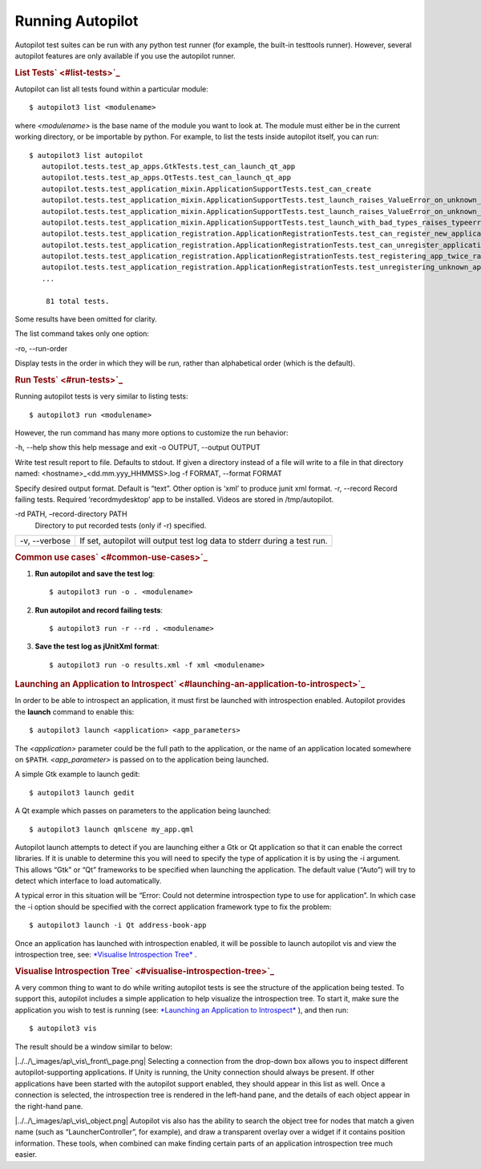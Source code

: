 .. _sdk_running_autopilot:
Running Autopilot
=================

Autopilot test suites can be run with any python test runner (for
example, the built-in testtools runner). However, several autopilot
features are only available if you use the autopilot runner.

.. rubric:: List Tests\ ` <#list-tests>`_ 
   :name: list-tests

Autopilot can list all tests found within a particular module:

::

    $ autopilot3 list <modulename>

where *<modulename>* is the base name of the module you want to look at.
The module must either be in the current working directory, or be
importable by python. For example, to list the tests inside autopilot
itself, you can run:

::

    $ autopilot3 list autopilot
       autopilot.tests.test_ap_apps.GtkTests.test_can_launch_qt_app
       autopilot.tests.test_ap_apps.QtTests.test_can_launch_qt_app
       autopilot.tests.test_application_mixin.ApplicationSupportTests.test_can_create
       autopilot.tests.test_application_mixin.ApplicationSupportTests.test_launch_raises_ValueError_on_unknown_kwargs
       autopilot.tests.test_application_mixin.ApplicationSupportTests.test_launch_raises_ValueError_on_unknown_kwargs_with_known
       autopilot.tests.test_application_mixin.ApplicationSupportTests.test_launch_with_bad_types_raises_typeerror
       autopilot.tests.test_application_registration.ApplicationRegistrationTests.test_can_register_new_application
       autopilot.tests.test_application_registration.ApplicationRegistrationTests.test_can_unregister_application
       autopilot.tests.test_application_registration.ApplicationRegistrationTests.test_registering_app_twice_raises_KeyError
       autopilot.tests.test_application_registration.ApplicationRegistrationTests.test_unregistering_unknown_application_raises_KeyError
       ...

        81 total tests.

Some results have been omitted for clarity.

The list command takes only one option:

-ro, --run-order
 
Display tests in the order in which they will be run, rather than
alphabetical order (which is the default).

.. rubric:: Run Tests\ ` <#run-tests>`_ 
   :name: run-tests

Running autopilot tests is very similar to listing tests:

::

    $ autopilot3 run <modulename>

However, the run command has many more options to customize the run
behavior:

-h, --help
show this help message and exit
-o OUTPUT, --output OUTPUT
 
Write test result report to file. Defaults to stdout. If given a
directory instead of a file will write to a file in that directory
named: <hostname>\_<dd.mm.yyy\_HHMMSS>.log
-f FORMAT, --format FORMAT
 
Specify desired output format. Default is “text”. Other option is ‘xml’
to produce junit xml format.
-r, --record
Record failing tests. Required ‘recordmydesktop’ app to be installed.
Videos are stored in /tmp/autopilot.

-rd PATH, –record-directory PATH
    Directory to put recorded tests (only if -r) specified.

+-----------------+----------------------------------------------------------------------------+
| -v, --verbose   | If set, autopilot will output test log data to stderr during a test run.   |
+-----------------+----------------------------------------------------------------------------+

.. rubric:: Common use cases\ ` <#common-use-cases>`_ 
   :name: common-use-cases

#. **Run autopilot and save the test log**:

   .. raw:: html

      <div class="highlight-python">

   .. raw:: html

      <div class="highlight">

   ::

       $ autopilot3 run -o . <modulename>

   .. raw:: html

      </div>

   .. raw:: html

      </div>

    .. raw:: html

       <div>

    Autopilot will create a text log file named
    <hostname>\_<dd.mm.yyy\_HHMMSS>.log with the contents of the test
    log.

    .. raw:: html

       </div>

2. **Run autopilot and record failing tests**:

   .. raw:: html

      <div class="highlight-python">

   .. raw:: html

      <div class="highlight">

   ::

       $ autopilot3 run -r --rd . <modulename>

   .. raw:: html

      </div>

   .. raw:: html

      </div>

    .. raw:: html

       <div>

    Videos are recorded as *ogg-vorbis* files, with an .ogv extension.
    They will be named with the test id that failed. All videos will be
    placed in the directory specified by the ``-rd`` option - in this
    case the currect directory. If this option is omitted, videos will
    be placed in ``/tmp/autopilot/``.

    .. raw:: html

       </div>

3. **Save the test log as jUnitXml format**:

   .. raw:: html

      <div class="highlight-python">

   .. raw:: html

      <div class="highlight">

   ::

       $ autopilot3 run -o results.xml -f xml <modulename>

   .. raw:: html

      </div>

   .. raw:: html

      </div>

    .. raw:: html

       <div>

    The file ‘results.xml’ will be created when all the tests have
    completed, and will be in the jUnitXml file format. This is useful
    when running the autopilot tests within a jenkins environment.

    .. raw:: html

       </div>

.. rubric:: Launching an Application to
   Introspect\ ` <#launching-an-application-to-introspect>`_ 
   :name: launching-an-application-to-introspect

In order to be able to introspect an application, it must first be
launched with introspection enabled. Autopilot provides the **launch**
command to enable this:

::

    $ autopilot3 launch <application> <app_parameters>

The *<application>* parameter could be the full path to the application,
or the name of an application located somewhere on ``$PATH``.
*<app\_parameter>* is passed on to the application being launched.

A simple Gtk example to launch gedit:

::

    $ autopilot3 launch gedit

A Qt example which passes on parameters to the application being
launched:

::

    $ autopilot3 launch qmlscene my_app.qml

Autopilot launch attempts to detect if you are launching either a Gtk or
Qt application so that it can enable the correct libraries. If it is
unable to determine this you will need to specify the type of
application it is by using the -i argument. This allows “Gtk” or “Qt”
frameworks to be specified when launching the application. The default
value (“Auto”) will try to detect which interface to load automatically.

A typical error in this situation will be “Error: Could not determine
introspection type to use for application”. In which case the -i option
should be specified with the correct application framework type to fix
the problem:

::

    $ autopilot3 launch -i Qt address-book-app

Once an application has launched with introspection enabled, it will be
possible to launch autopilot vis and view the introspection tree, see:
`*Visualise Introspection
Tree* </sdk/autopilot/python/guides-running_ap/#visualise-introspection-tree>`_ .

.. rubric:: Visualise Introspection
   Tree\ ` <#visualise-introspection-tree>`_ 
   :name: visualise-introspection-tree

A very common thing to want to do while writing autopilot tests is see
the structure of the application being tested. To support this,
autopilot includes a simple application to help visualize the
introspection tree. To start it, make sure the application you wish to
test is running (see: `*Launching an Application to
Introspect* </sdk/autopilot/python/guides-running_ap/#launching-application-to-introspect>`_ ),
and then run:

::

    $ autopilot3 vis

The result should be a window similar to below:

|../../\_images/ap\_vis\_front\_page.png|
Selecting a connection from the drop-down box allows you to inspect
different autopilot-supporting applications. If Unity is running, the
Unity connection should always be present. If other applications have
been started with the autopilot support enabled, they should appear in
this list as well. Once a connection is selected, the introspection tree
is rendered in the left-hand pane, and the details of each object appear
in the right-hand pane.

|../../\_images/ap\_vis\_object.png|
Autopilot vis also has the ability to search the object tree for nodes
that match a given name (such as “LauncherController”, for example), and
draw a transparent overlay over a widget if it contains position
information. These tools, when combined can make finding certain parts
of an application introspection tree much easier.

.. |../../\_images/ap\_vis\_front\_page.png| image:: ../../_images/ap_vis_front_page.png
.. |../../\_images/ap\_vis\_object.png| image:: ../../_images/ap_vis_object.png

